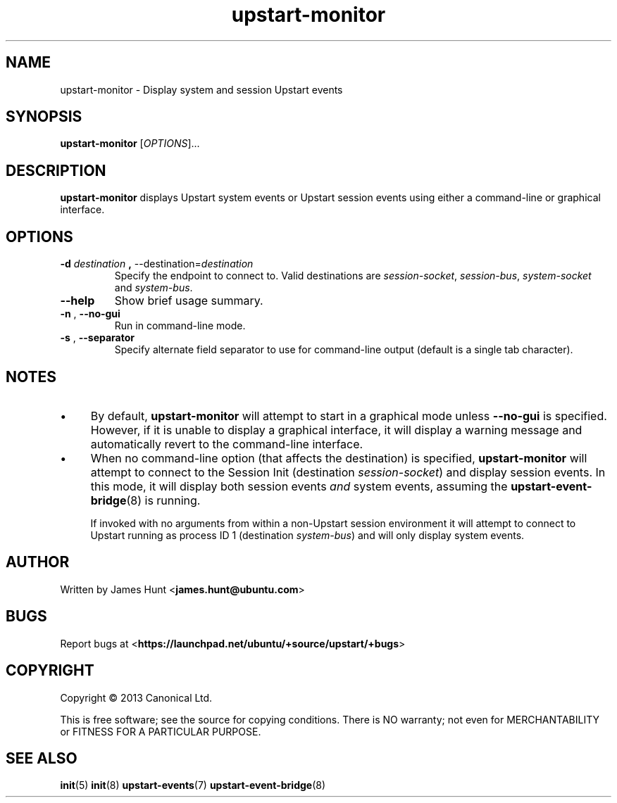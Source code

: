 .TH upstart\-monitor 8 2013-03-13 upstart
.\"
.SH NAME
upstart\-monitor \- Display system and session Upstart events
.\"
.SH SYNOPSIS
.B upstart\-monitor
.RI [ OPTIONS ]...
.\"
.SH DESCRIPTION
.B upstart\-monitor
displays Upstart system events or Upstart session events using either a
command-line or graphical interface.
.\"
.SH OPTIONS
.\"
.TP
.BR \-d " \fIdestination\fP" " , " \-\-destination=\fIdestination\fP
Specify the endpoint to connect to. Valid destinations are
.IR session\-socket ", "
.IR session\-bus ", "
.IR system\-socket " and "
.IR system-bus "."
.\"
.TP
.B \-\-help
Show brief usage summary.
.\"
.TP
.BR \-n " , " \-\-no-gui
Run in command-line mode.
.\"
.TP
.BR \-s " , " \-\-separator
Specify alternate field separator to use for command-line output
(default is a single tab character).
.\"
.SH NOTES
.\"
.IP \(bu 4
By default,
.B upstart\-monitor
will attempt to start in a graphical mode unless
.B \-\-no\-gui
is specified. However, if it is unable to display a graphical interface,
it will display a warning message and automatically revert to the
command-line interface.
.\"
.IP \(bu 4
When no command-line option (that affects the destination) is specified,
.B upstart\-monitor
will attempt to connect to the Session Init (destination
\fIsession\-socket\fR) and display session events. In this mode, it
will display both session events
.I and
system events, assuming the
.BR upstart-event-bridge (8)
is running.

If invoked with no arguments from within a non-Upstart session
environment it will attempt to connect to Upstart running as process ID
1 (destination \fIsystem\-bus\fR) and will only display system events.
.\"
.SH AUTHOR
Written by James Hunt
.RB < james.hunt@ubuntu.com >
.\"
.SH BUGS
Report bugs at 
.RB < https://launchpad.net/ubuntu/+source/upstart/+bugs >
.\"
.SH COPYRIGHT
Copyright \(co 2013 Canonical Ltd.
.PP
This is free software; see the source for copying conditions.  There is NO
warranty; not even for MERCHANTABILITY or FITNESS FOR A PARTICULAR PURPOSE.
.SH SEE ALSO
.BR init (5)
.BR init (8)
.BR upstart-events (7)
.BR upstart-event-bridge (8)

